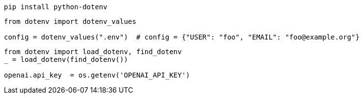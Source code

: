 
----
pip install python-dotenv
----

----
from dotenv import dotenv_values

config = dotenv_values(".env")  # config = {"USER": "foo", "EMAIL": "foo@example.org"}
----

----
from dotenv import load_dotenv, find_dotenv
_ = load_dotenv(find_dotenv())

openai.api_key  = os.getenv('OPENAI_API_KEY')
----
